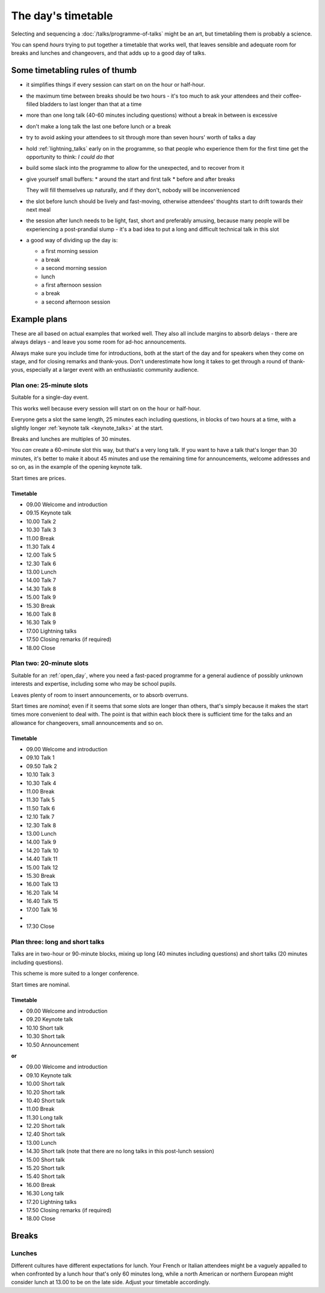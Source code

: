 ===================
The day's timetable
===================

Selecting and sequencing a :doc:`/talks/programme-of-talks` might be an art, but timetabling them
is probably a science.

You can spend *hours* trying to put together a timetable that works well, that leaves sensible and
adequate room for breaks and lunches and changeovers, and that adds up to a good day of talks.


Some timetabling rules of thumb
===============================

* it simplifies things if every session can start on on the hour or half-hour.

* the maximum time between breaks should be two hours - it's too much to ask your attendees and
  their coffee-filled bladders to last longer than that at a time

* more than one long talk (40-60 minutes including questions) without a break in between is
  excessive

* don't make a long talk the last one before lunch or a break

* try to avoid asking your attendees to sit through more than seven hours' worth of talks a day

* hold :ref:`lightning_talks` early on in the programme, so that people who experience them for the
  first time get the opportunity to think: *I could do that*

* build some slack into the programme to allow for the unexpected, and to recover from it

* give yourself small buffers:
  * around the start and first talk
  * before and after breaks

  They will fill themselves up naturally, and if they don't, nobody will be inconvenienced

* the slot before lunch should be lively and fast-moving, otherwise attendees' thoughts start to
  drift towards their next meal

* the session after lunch needs to be light, fast, short and preferably amusing, because many
  people will be experiencing a post-prandial slump - it's a bad idea to put a long and difficult
  technical talk in this slot

* a good way of dividing up the day is:

  * a first morning session
  * a break
  * a second morning session
  * lunch
  * a first afternoon session
  * a break
  * a second afternoon session



Example plans
=============

These are all based on actual examples that worked well. They also all include margins to absorb
delays - there are always delays - and leave you some room for ad-hoc announcements.

Always make sure you include time for introductions, both at the start of the day and for speakers
when they come on stage, and for closing remarks and thank-yous. Don't underestimate how long it
takes to get through a round of thank-yous, especially at a larger event with an enthusiastic
community audience.

Plan one: 25-minute slots
-------------------------

Suitable for a single-day event.

This works well because every session will start on on the hour or half-hour.

Everyone gets a slot the same length, 25 minutes each including questions, in blocks of two hours
at a time, with a slightly longer :ref:`keynote talk <keynote_talks>` at the start.

Breaks and lunches are multiples of 30 minutes.

You *can* create a 60-minute slot this way, but that's a very long talk. If you want to have a talk
that's longer than 30 minutes, it's better to make it about 45 minutes and use the remaining time
for announcements, welcome addresses and so on, as in the example of the opening keynote talk.

Start times are prices.

Timetable
^^^^^^^^^

* 09.00 Welcome and introduction
* 09.15 Keynote talk
* 10.00 Talk 2
* 10.30 Talk 3

* 11.00 Break

* 11.30 Talk 4
* 12.00 Talk 5
* 12.30 Talk 6

* 13.00 Lunch

* 14.00 Talk 7
* 14.30 Talk 8
* 15.00 Talk 9

* 15.30 Break

* 16.00 Talk 8
* 16.30 Talk 9
* 17.00 Lightning talks
* 17.50 Closing remarks (if required)
* 18.00 Close

Plan two: 20-minute slots
-------------------------

Suitable for an :ref:`open_day`, where you need a fast-paced programme for a general audience of
possibly unknown interests and expertise, including some who may be school pupils.

Leaves plenty of room to insert announcements, or to absorb overruns.

Start times are *nominal*; even if it seems that some slots are longer than others,
that's simply because it makes the start times more convenient to deal with. The point is that
within each block there is sufficient time for the talks and an allowance for changeovers,
small announcements and so on.

Timetable
^^^^^^^^^

* 09.00 Welcome and introduction
* 09.10 Talk 1
* 09.50 Talk 2
* 10.10 Talk 3
* 10.30 Talk 4

* 11.00	Break

* 11.30 Talk 5
* 11.50 Talk 6
* 12.10 Talk 7
* 12.30 Talk 8

* 13.00	Lunch

* 14.00 Talk 9
* 14.20 Talk 10
* 14.40 Talk 11
* 15.00 Talk 12
* 15.30	Break
* 16.00 Talk 13
* 16.20 Talk 14
* 16.40 Talk 15
* 17.00 Talk 16
*
* 17.30 Close


Plan three: long and short talks
--------------------------------

Talks are in two-hour or 90-minute blocks, mixing up long (40 minutes including questions) and
short talks (20 minutes including questions).

This scheme is more suited to a longer conference.

Start times are nominal.

Timetable
^^^^^^^^^

* 09.00 Welcome and introduction
* 09.20 Keynote talk
* 10.10 Short talk
* 10.30 Short talk
* 10.50 Announcement

**or**

* 09.00 Welcome and introduction
* 09.10 Keynote talk
* 10.00 Short talk
* 10.20 Short talk
* 10.40 Short talk
* 11.00 Break
* 11.30 Long talk
* 12.20 Short talk
* 12.40 Short talk
* 13.00 Lunch
* 14.30 Short talk (note that there are no long talks in this post-lunch session)
* 15.00 Short talk
* 15.20 Short talk
* 15.40 Short talk
* 16.00 Break
* 16.30 Long talk
* 17.20 Lightning talks
* 17.50 Closing remarks (if required)
* 18.00 Close


Breaks
======

Lunches
-------

Different cultures have different expectations for lunch. Your French or Italian attendees might be
a vaguely appalled to when confronted by a lunch hour that's only 60 minutes long, while a north
American or northern European might consider lunch at 13.00 to be on the late side. Adjust your
timetable accordingly.
